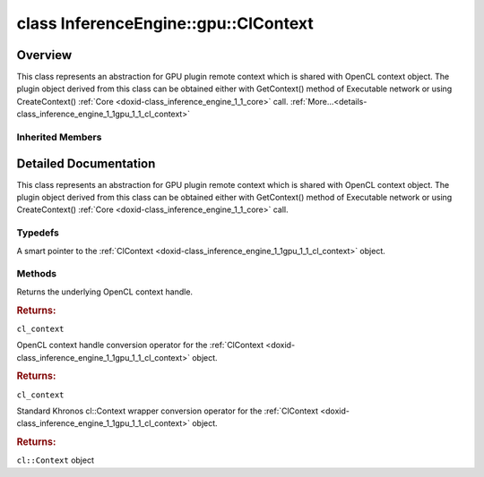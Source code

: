 .. index:: pair: class; InferenceEngine::gpu::ClContext
.. _doxid-class_inference_engine_1_1gpu_1_1_cl_context:

class InferenceEngine::gpu::ClContext
=====================================



Overview
~~~~~~~~

This class represents an abstraction for GPU plugin remote context which is shared with OpenCL context object. The plugin object derived from this class can be obtained either with GetContext() method of Executable network or using CreateContext() :ref:`Core <doxid-class_inference_engine_1_1_core>` call. :ref:`More...<details-class_inference_engine_1_1gpu_1_1_cl_context>`


.. ref-code-block:: cpp
	:class: doxyrest-overview-code-block

	#include <gpu_context_api_ocl.hpp>
	
	class ClContext:
	    public :ref:`InferenceEngine::RemoteContext<doxid-class_inference_engine_1_1_remote_context>`,
	    public InferenceEngine::gpu::details::param_map_obj_getter
	{
	public:
		// typedefs
	
		typedef std::shared_ptr<ClContext> :ref:`Ptr<doxid-class_inference_engine_1_1gpu_1_1_cl_context_1a7c6b73b0d487f9a35644e696d89eca3a>`;

		// methods
	
		cl_context :ref:`get<doxid-class_inference_engine_1_1gpu_1_1_cl_context_1a90d4b3b912ac3be27cee9f268ed4226b>`();
		:ref:`operator cl_context<doxid-class_inference_engine_1_1gpu_1_1_cl_context_1a728bc5955540b7a8b10e6b586c80dd4d>` ();
		:ref:`operator cl::Context<doxid-class_inference_engine_1_1gpu_1_1_cl_context_1a81c0abc24cca2156cea79b262de82342>` ();
	};

	// direct descendants

	class :ref:`D3DContext<doxid-class_inference_engine_1_1gpu_1_1_d3_d_context>`;
	class :ref:`VAContext<doxid-class_inference_engine_1_1gpu_1_1_v_a_context>`;

Inherited Members
-----------------

.. ref-code-block:: cpp
	:class: doxyrest-overview-inherited-code-block

	public:
		// typedefs
	
		typedef std::shared_ptr<:ref:`RemoteContext<doxid-class_inference_engine_1_1_remote_context>`> :ref:`Ptr<doxid-class_inference_engine_1_1_remote_context_1adc79805c11b6939c51a794b90b8bfa93>`;
		typedef std::shared_ptr<const :ref:`RemoteContext<doxid-class_inference_engine_1_1_remote_context>`> :ref:`CPtr<doxid-class_inference_engine_1_1_remote_context_1a67424c5e4360db20e621ced6fbd406be>`;

		// methods
	
		template <
			typename T,
			typename std::enable_if<!std::is_pointer<T>::value&&!std::is_reference<T>::value, int>::type = 0,
			typename std::enable_if<std::is_base_of<RemoteContext, T>::value, int>::type = 0
			>
		bool :ref:`is<doxid-class_inference_engine_1_1_remote_context_1acf2f061a42ddb6678ef6e04df868a9b8>`();
	
		template <
			typename T,
			typename std::enable_if<!std::is_pointer<T>::value&&!std::is_reference<T>::value, int>::type = 0,
			typename std::enable_if<std::is_base_of<RemoteContext, T>::value, int>::type = 0
			>
		bool :ref:`is<doxid-class_inference_engine_1_1_remote_context_1a7101e3faa737b9fa6c4d69e5d89358ef>`() const;
	
		template <
			typename T,
			typename std::enable_if<!std::is_pointer<T>::value&&!std::is_reference<T>::value, int>::type = 0,
			typename std::enable_if<std::is_base_of<RemoteContext, T>::value, int>::type = 0
			>
		T \* :ref:`as<doxid-class_inference_engine_1_1_remote_context_1a9b0aa51076f3293c14c8967fa390098f>`();
	
		template <
			typename T,
			typename std::enable_if<!std::is_pointer<T>::value&&!std::is_reference<T>::value, int>::type = 0,
			typename std::enable_if<std::is_base_of<RemoteContext, T>::value, int>::type = 0
			>
		const T \* :ref:`as<doxid-class_inference_engine_1_1_remote_context_1ad46a1b2173cc5806c907976c79f76e71>`() const;
	
		virtual std::string :ref:`getDeviceName<doxid-class_inference_engine_1_1_remote_context_1a5d3cd0e80b7b5442082e8bc51e42e1c3>`() const = 0;
	
		virtual :ref:`RemoteBlob::Ptr<doxid-class_inference_engine_1_1_remote_blob_1a495fd7cc9fbb55b2e0b6bc8b8790197b>` :ref:`CreateBlob<doxid-class_inference_engine_1_1_remote_context_1afe1313eb1a0d6f06fbb4a99889956145>`(
			const :ref:`TensorDesc<doxid-class_inference_engine_1_1_tensor_desc>`& tensorDesc,
			const :ref:`ParamMap<doxid-namespace_inference_engine_1ab952963217c4a8b098fd90ba51708a9f>`& params = {}
			) = 0;
	
		virtual :ref:`MemoryBlob::Ptr<doxid-class_inference_engine_1_1_memory_blob_1a294bf7449b6181f29ac05636a5968e1d>` :ref:`CreateHostBlob<doxid-class_inference_engine_1_1_remote_context_1a1c4a610a7e4ec6c9e66a338e858635da>`(const :ref:`TensorDesc<doxid-class_inference_engine_1_1_tensor_desc>`& tensorDesc);
		virtual :ref:`ParamMap<doxid-namespace_inference_engine_1ab952963217c4a8b098fd90ba51708a9f>` :ref:`getParams<doxid-class_inference_engine_1_1_remote_context_1a2c6be24d0fbf02fcd3028b81945e8c90>`() const = 0;

.. _details-class_inference_engine_1_1gpu_1_1_cl_context:

Detailed Documentation
~~~~~~~~~~~~~~~~~~~~~~

This class represents an abstraction for GPU plugin remote context which is shared with OpenCL context object. The plugin object derived from this class can be obtained either with GetContext() method of Executable network or using CreateContext() :ref:`Core <doxid-class_inference_engine_1_1_core>` call.

Typedefs
--------

.. _doxid-class_inference_engine_1_1gpu_1_1_cl_context_1a7c6b73b0d487f9a35644e696d89eca3a:
.. index:: pair: typedef; Ptr

.. ref-code-block:: cpp
	:class: doxyrest-title-code-block

	typedef std::shared_ptr<ClContext> Ptr

A smart pointer to the :ref:`ClContext <doxid-class_inference_engine_1_1gpu_1_1_cl_context>` object.

Methods
-------

.. _doxid-class_inference_engine_1_1gpu_1_1_cl_context_1a90d4b3b912ac3be27cee9f268ed4226b:
.. index:: pair: function; get

.. ref-code-block:: cpp
	:class: doxyrest-title-code-block

	cl_context get()

Returns the underlying OpenCL context handle.



.. rubric:: Returns:

``cl_context``

.. _doxid-class_inference_engine_1_1gpu_1_1_cl_context_1a728bc5955540b7a8b10e6b586c80dd4d:
.. index:: pair: function; operator cl_context

.. ref-code-block:: cpp
	:class: doxyrest-title-code-block

	operator cl_context ()

OpenCL context handle conversion operator for the :ref:`ClContext <doxid-class_inference_engine_1_1gpu_1_1_cl_context>` object.



.. rubric:: Returns:

``cl_context``

.. _doxid-class_inference_engine_1_1gpu_1_1_cl_context_1a81c0abc24cca2156cea79b262de82342:
.. index:: pair: function; operator cl::Context

.. ref-code-block:: cpp
	:class: doxyrest-title-code-block

	operator cl::Context ()

Standard Khronos cl::Context wrapper conversion operator for the :ref:`ClContext <doxid-class_inference_engine_1_1gpu_1_1_cl_context>` object.



.. rubric:: Returns:

``cl::Context`` object


